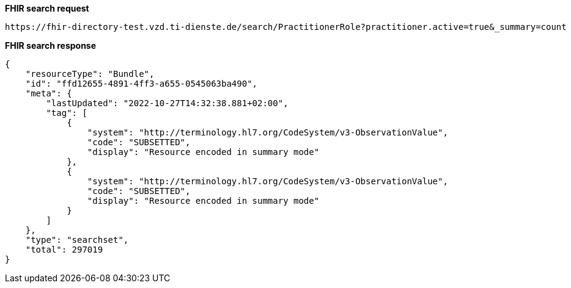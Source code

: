
*FHIR search request*
[source]
----
https://fhir-directory-test.vzd.ti-dienste.de/search/PractitionerRole?practitioner.active=true&_summary=count
----
*FHIR search response*
[source]
----
{
    "resourceType": "Bundle",
    "id": "ffd12655-4891-4ff3-a655-0545063ba490",
    "meta": {
        "lastUpdated": "2022-10-27T14:32:38.881+02:00",
        "tag": [
            {
                "system": "http://terminology.hl7.org/CodeSystem/v3-ObservationValue",
                "code": "SUBSETTED",
                "display": "Resource encoded in summary mode"
            },
            {
                "system": "http://terminology.hl7.org/CodeSystem/v3-ObservationValue",
                "code": "SUBSETTED",
                "display": "Resource encoded in summary mode"
            }
        ]
    },
    "type": "searchset",
    "total": 297019
}
----
